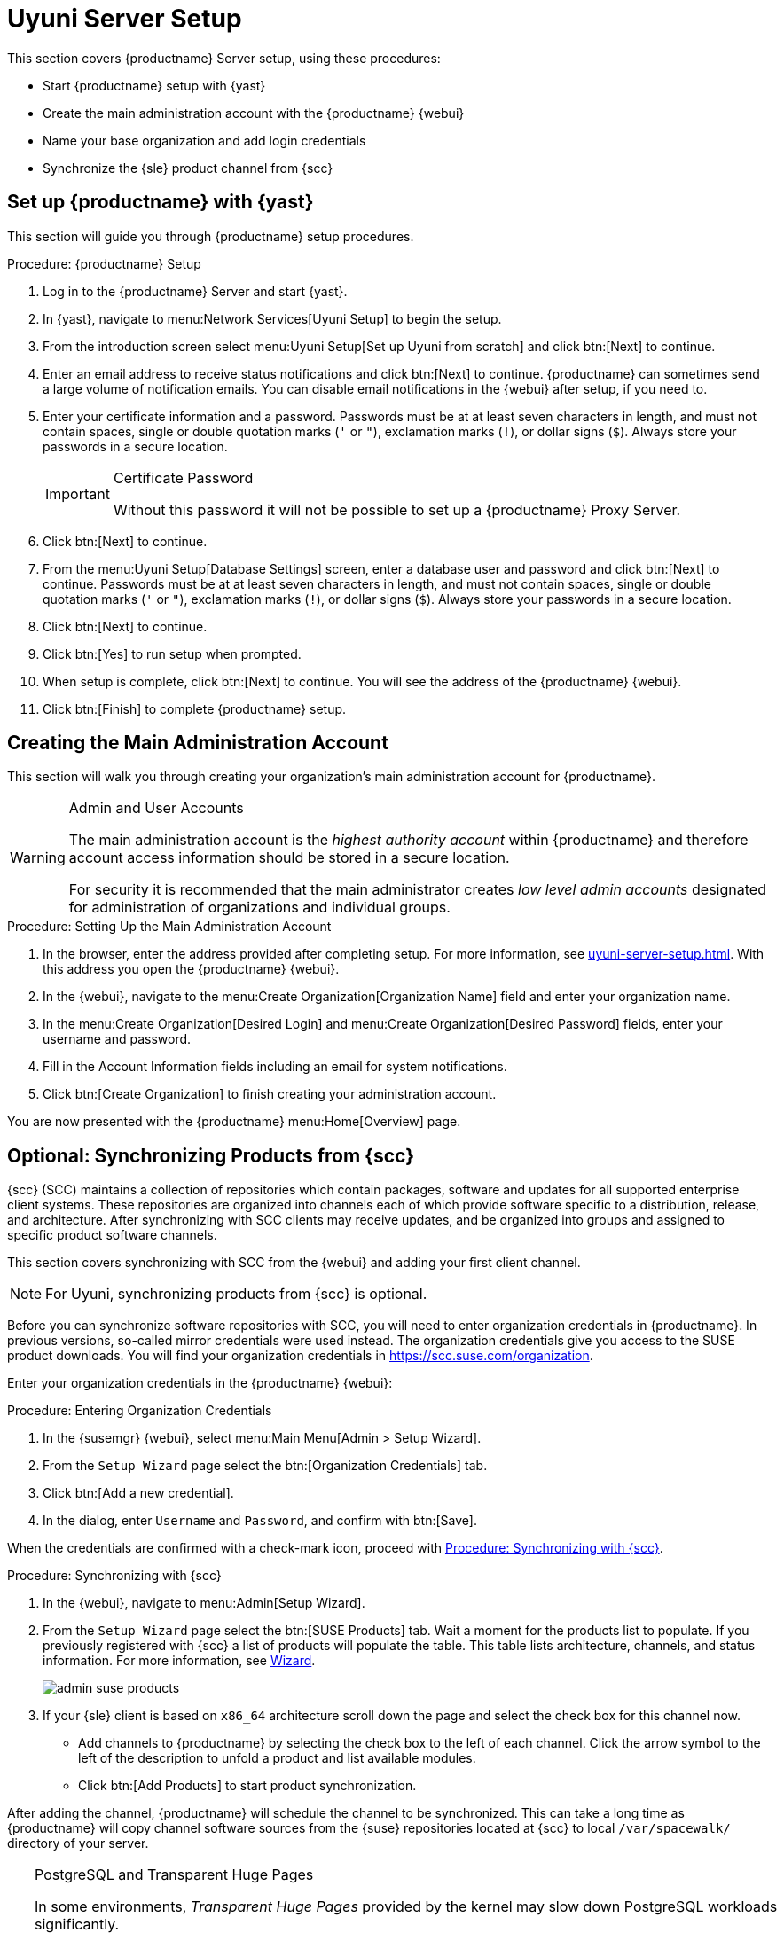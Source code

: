 [[server-setup]]
= Uyuni Server Setup

This section covers {productname} Server setup, using these procedures:

* Start {productname} setup with {yast}
* Create the main administration account with the {productname} {webui}
* Name your base organization and add login credentials
* Synchronize the {sle} product channel from {scc}



[[server-setup-yast]]
== Set up {productname} with {yast}

This section will guide you through {productname} setup procedures.

.Procedure: {productname} Setup
. Log in to the {productname} Server and start {yast}.

. In {yast}, navigate to menu:Network Services[Uyuni Setup] to begin the setup.

. From the introduction screen select menu:Uyuni Setup[Set up Uyuni from scratch] and click btn:[Next] to continue.

. Enter an email address to receive status notifications and click btn:[Next] to continue.
{productname} can sometimes send a large volume of notification emails.
You can disable email notifications in the {webui} after setup, if you need to.

. Enter your certificate information and a password.
Passwords must be at at least seven characters in length, and must not contain spaces, single or double quotation marks (``'`` or ``"``), exclamation marks (``!``), or dollar signs (``$``).
Always store your passwords in a secure location.
+

[IMPORTANT]
.Certificate Password
====
Without this password it will not be possible to set up a {productname} Proxy Server.
====

. Click btn:[Next] to continue.
+

// image::quickstart-mgr-setup4-ncurses.png[scaledwidth=80%]

. From the menu:Uyuni Setup[Database Settings] screen, enter a database user and password and click btn:[Next] to continue.
Passwords must be at at least seven characters in length, and must not contain spaces, single or double quotation marks (``'`` or ``"``), exclamation marks (``!``), or dollar signs (``$``).
Always store your passwords in a secure location.
+

// image::quickstart-mgr-setup5-ncurses.png[scaledwidth=80%]

. Click btn:[Next] to continue.

. Click btn:[Yes] to run setup when prompted.

. When setup is complete, click btn:[Next] to continue.
You will see the address of the {productname} {webui}.

. Click btn:[Finish] to complete {productname} setup.

// In the next section you will create the administrator's account and synchronize with {scc}.


== Creating the Main Administration Account

This section will walk you through creating your organization's main administration account for {productname}.

[WARNING]
.Admin and User Accounts
====
The main administration account is the _highest authority account_ within {productname} and therefore account access information should be stored in a secure location.

For security it is recommended that the main administrator creates _low level admin accounts_ designated for administration of organizations and individual groups.
====


.Procedure: Setting Up the Main Administration Account
. In the browser, enter the address provided after completing setup.
For more information, see xref:uyuni-server-setup.adoc#server-setup-yast[].
With this address you open the {productname} {webui}.

. In the {webui}, navigate to the menu:Create Organization[Organization Name] field and enter your organization name.

. In the menu:Create Organization[Desired Login] and menu:Create Organization[Desired Password] fields, enter your username and password.

. Fill in the Account Information fields including an email for system notifications.

. Click btn:[Create Organization] to finish creating your administration account.
+

// image::quickstart-mgr-setup-admin1.png[scaledwidth=80%]

You are now presented with the {productname} menu:Home[Overview] page.
// In the next section you will prepare the server for connecting the first client.


== Optional: Synchronizing Products from {scc}

{scc} (SCC) maintains a collection of repositories which contain packages, software and updates for all supported enterprise client systems.
These repositories are organized into channels each of which provide software specific to a distribution, release, and architecture.
After synchronizing with SCC clients may receive updates, and be organized into groups and assigned to specific product software channels.

This section covers synchronizing with SCC from the {webui} and adding your first client channel.

[NOTE]
====
For Uyuni, synchronizing products from {scc} is optional.
====

Before you can synchronize software repositories with SCC, you will need to enter organization credentials in {productname}.
In previous versions, so-called mirror credentials were used instead.
The organization credentials give you access to the SUSE product downloads.
You will find your organization credentials in https://scc.suse.com/organization.

Enter your organization credentials in the {productname} {webui}:


[[proc-admin-organization-credentials]]
.Procedure: Entering Organization Credentials
. In the {susemgr} {webui}, select menu:Main Menu[Admin > Setup Wizard].
. From the [guimenu]``Setup Wizard`` page select the btn:[Organization Credentials] tab.
. Click btn:[Add a new credential].
. In the dialog, enter [guimenu]``Username`` and [guimenu]``Password``, and confirm with btn:[Save].

When the credentials are confirmed with a check-mark icon, proceed with <<proc-quickstart-first-channel-sync>>.


[[proc-quickstart-first-channel-sync]]
.Procedure: Synchronizing with {scc}
. In the {webui}, navigate to menu:Admin[Setup Wizard].

. From the [guimenu]``Setup Wizard`` page select the btn:[SUSE Products] tab.
Wait a moment for the products list to populate.
If you previously registered with {scc} a list of products will populate the table.
This table lists architecture, channels, and status information.
For more information, see xref:reference:admin/setup-wizard.adoc[Wizard].
+

image::admin_suse_products.png[scaledwidth=80%]

. If your {sle} client is based on [systemitem]``x86_64`` architecture scroll down the page and select the check box for this channel now.
+

* Add channels to {productname} by selecting the check box to the left of each channel.
Click the arrow symbol to the left of the description to unfold a product and list available modules.
* Click btn:[Add Products] to start product synchronization.

After adding the channel, {productname} will schedule the channel to be synchronized.
This can take a long time as {productname} will copy channel software sources from the {suse} repositories located at {scc} to local [path]``/var/spacewalk/`` directory of your server.


[TIP]
.PostgreSQL and Transparent Huge Pages
====
In some environments, _Transparent Huge Pages_ provided by the kernel may slow down PostgreSQL workloads significantly.

To disable _Transparant Huge Pages_ set the [option]``transparent_hugepage`` kernel parameter to [option]``never``.
This has to be changed in [path]``/etc/default/grub`` and added to the line [option]``GRUB_CMDLINE_LINUX_DEFAULT``, for example:

----
GRUB_CMDLINE_LINUX_DEFAULT="resume=/dev/sda1 splash=silent quiet showopts elevator=noop transparent_hugepage=never"
----

To write the new configuration run [command]``grub2-mkconfig -o /boot/grub2/grub.cfg``.
====

Monitor the channel synchronization process in real-time by viewing channel log files located in the directory [path]``/var/log/rhn/reposync``:

----
tail -f /var/log/rhn/reposync/<CHANNEL_NAME>.log
----

When the channel synchronization process is complete, you can continue with client registration.
For more instructions, see xref:client-configuration:registration-overview.adoc[].
